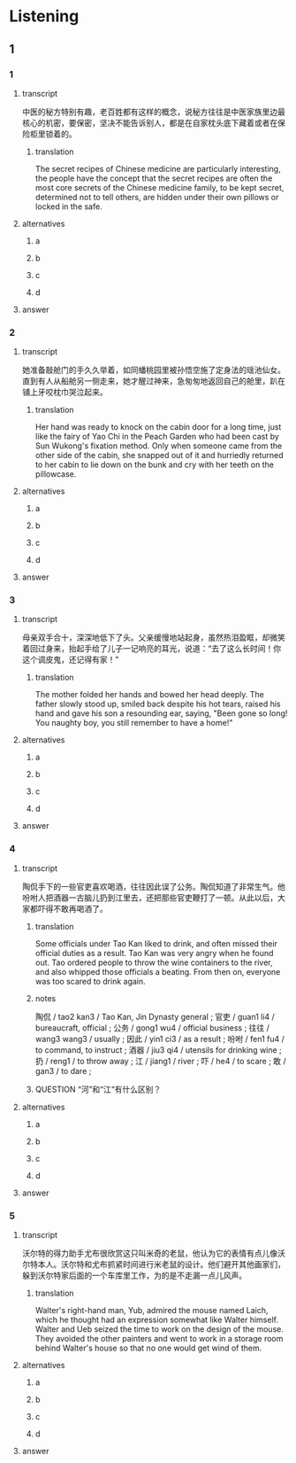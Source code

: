 * Listening

** 1

*** 1

**** transcript

中医的秘方特别有趣，老百姓都有这样的概念，说秘方往往是中医家族里边最核心的机密，要保密，坚决不能告诉别人，都是在自家枕头底下藏着或者在保险柜里锁着的。

***** translation

The secret recipes of Chinese medicine are particularly interesting, the people have the concept that the secret recipes are often the most core secrets of the Chinese medicine family, to be kept secret, determined not to tell others, are hidden under their own pillows or locked in the safe.

**** alternatives

***** a



***** b



***** c



***** d



**** answer



*** 2

**** transcript

她准备敲舱门的手久久举着，如同蟠桃园里被孙悟空施了定身法的瑶池仙女。直到有人从船舱另一侧走来，她才醒过神来，急匆匆地返回自己的舱里，趴在铺上牙咬枕巾哭泣起来。

***** translation

Her hand was ready to knock on the cabin door for a long time, just like the fairy of Yao Chi in the Peach Garden who had been cast by Sun Wukong's fixation method. Only when someone came from the other side of the cabin, she snapped out of it and hurriedly returned to her cabin to lie down on the bunk and cry with her teeth on the pillowcase.

**** alternatives

***** a



***** b



***** c



***** d



**** answer



*** 3

**** transcript

母亲双手合十，深深地低下了头。父亲缓慢地站起身，虽然热泪盈眶，却微笑着回过身来，抬起手给了儿子一记响亮的耳光，说道：“去了这么长时间！你这个调皮鬼，还记得有家！”

***** translation

The mother folded her hands and bowed her head deeply. The father slowly stood up, smiled back despite his hot tears, raised his hand and gave his son a resounding ear, saying, "Been gone so long! You naughty boy, you still remember to have a home!"

**** alternatives

***** a



***** b



***** c



***** d



**** answer



*** 4

**** transcript

陶侃手下的一些官吏喜欢喝酒，往往因此误了公务。陶侃知道了非常生气。他吩咐人把酒器一古脑儿扔到江里去，还把那些官吏鞭打了一顿。从此以后，大家都吓得不敢再喝酒了。

***** translation

Some officials under Tao Kan liked to drink, and often missed their official duties as a result. Tao Kan was very angry when he found out. Tao ordered people to throw the wine containers to the river, and also whipped those officials a beating. From then on, everyone was too scared to drink again.

***** notes

陶侃 / tao2 kan3 / Tao Kan, Jin Dynasty general ;
官吏 / guan1 li4 / bureaucraft, official ;
公务 / gong1 wu4 / official business ;
往往 / wang3 wang3 / usually ;
因此 / yin1 ci3 / as a result ;
吩咐 / fen1 fu4 / to command, to instruct ;
酒器 / jiu3 qi4 / utensils for drinking wine ;
扔 / reng1 / to throw away ;
江 / jiang1 / river ;
吓 / he4 / to scare ;
敢 / gan3 / to dare ;

***** QUESTION “河”和“江“有什么区别？
:LOGBOOK:
- State "QUESTION"   from              [2022-08-21 Sun 02:01]
:END:


**** alternatives

***** a



***** b



***** c



***** d



**** answer



*** 5

**** transcript

沃尔特的得力助手尤布很欣赏这只叫米奇的老鼠，他认为它的表情有点儿像沃尔特本人。沃尔特和尤布抓紧时间进行米老鼠的设计。他们避开其他画家们，躲到沃尔特家后面的一个车库里工作，为的是不走漏一点儿风声。

***** translation

Walter's right-hand man, Yub, admired the mouse named Laich, which he thought had an expression somewhat like Walter himself. Walter and Ueb seized the time to work on the design of the mouse. They avoided the other painters and went to work in a storage room behind Walter's house so that no one would get wind of them.

**** alternatives

***** a



***** b



***** c



***** d



**** answer



